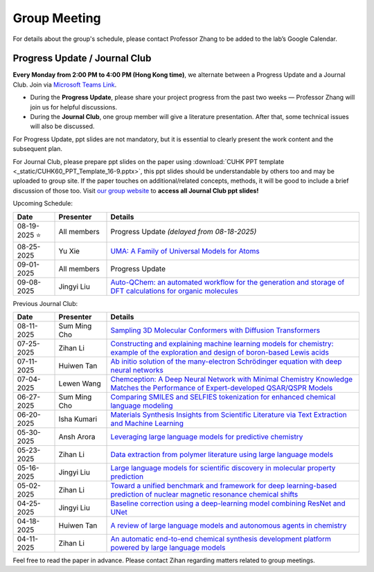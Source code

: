 Group Meeting
=============

For details about the group's schedule, please contact Professor Zhang to be added to the lab’s Google Calendar.

Progress Update / Journal Club
--------------------------------

**Every Monday from 2:00 PM to 4:00 PM (Hong Kong time)**, we alternate between a Progress Update and a Journal Club. Join via `Microsoft Teams Link <teams.microsoft.com/l/meetup-join/19%3ameeting_YWQ1OWNhYzAtODk0YS00MTU4LTgyZDUtYjgyZGExYThlMjI4%40thread.v2/0?context=%7b"Tid"%3a"a2c8f93f-126b-4596-a360-8941a8984b08"%2c"Oid"%3a"a01f610e-456a-478e-a980-248fa8edd125"%7d>`_.

- During the **Progress Update**, please share your project progress from the past two weeks — Professor Zhang will join us for helpful discussions.

- During the **Journal Club**, one group member will give a literature presentation. After that, some technical issues will also be discussed.

For Progress Update, ppt slides are not mandatory, but it is essential to clearly present the work content and the subsequent plan.

For Journal Club, please prepare ppt slides on the paper using :download:`CUHK PPT template <_static/CUHK60_PPT_Template_16-9.pptx>`, this ppt slides should be understandable by others too and may be uploaded to group site. If the paper touches on additional/related concepts, methods, it will be good to include a brief discussion of those too. Visit `our group website <https://xinglong-zhang.github.io/resources.html>`_ to **access all Journal Club ppt slides!**

Upcoming Schedule:

.. list-table::
   :header-rows: 1
   :widths: 12 15 73

   * - **Date**
     - **Presenter**
     - **Details**
   * - 08-19-2025 ⭐
     - All members
     - Progress Update *(delayed from 08-18-2025)*
   * - 08-25-2025
     - Yu Xie
     - `UMA: A Family of Universal Models for Atoms <https://arxiv.org/abs/2506.23971>`_
   * - 09-01-2025
     - All members
     - Progress Update
   * - 09-08-2025
     - Jingyi Liu
     - `Auto-QChem: an automated workflow for the generation and storage of DFT calculations for organic molecules <https://pubs.rsc.org/en/content/articlelanding/2022/re/d2re00030j>`_

Previous Journal Club:

.. list-table::
   :header-rows: 1
   :widths: 12 15 73

   * - **Date**
     - **Presenter**
     - **Details**
   * - 08-11-2025
     - Sum Ming Cho
     - `Sampling 3D Molecular Conformers with Diffusion Transformers <https://arxiv.org/abs/2506.15378>`_
   * - 07-25-2025
     - Zihan Li
     - `Constructing and explaining machine learning models for chemistry: example of the exploration and design of boron-based Lewis acids <https://arxiv.org/abs/2501.01576>`_
   * - 07-11-2025
     - Huiwen Tan
     - `Ab initio solution of the many-electron Schrödinger equation with deep neural networks <https://journals.aps.org/prresearch/abstract/10.1103/PhysRevResearch.2.033429>`_
   * - 07-04-2025
     - Lewen Wang
     - `Chemception: A Deep Neural Network with Minimal Chemistry Knowledge Matches the Performance of Expert-developed QSAR/QSPR Models <https://arxiv.org/abs/1706.06689>`_
   * - 06-27-2025
     - Sum Ming Cho
     - `Comparing SMILES and SELFIES tokenization for enhanced chemical language modeling <https://www.nature.com/articles/s41598-024-76440-8>`_
   * - 06-20-2025
     - Isha Kumari
     - `Materials Synthesis Insights from Scientific Literature via Text Extraction and Machine Learning <https://pubs.acs.org/doi/10.1021/acs.chemmater.7b03500>`_
   * - 05-30-2025
     - Ansh Arora
     - `Leveraging large language models for predictive chemistry <https://www.nature.com/articles/s42256-023-00788-1>`_
   * - 05-23-2025
     - Zihan Li
     - `Data extraction from polymer literature using large language models <https://www.nature.com/articles/s43246-024-00708-9>`_
   * - 05-16-2025
     - Jingyi Liu
     - `Large language models for scientific discovery in molecular property prediction <https://www.nature.com/articles/s42256-025-00994-z>`_
   * - 05-02-2025
     - Zihan Li
     - `Toward a unified benchmark and framework for deep learning-based prediction of nuclear magnetic resonance chemical shifts <https://www.nature.com/articles/s43588-025-00783-z>`_
   * - 04-25-2025
     - Jingyi Liu
     - `Baseline correction using a deep-learning model combining ResNet and UNet <https://pubs.rsc.org/en/content/articlelanding/2022/an/d2an00868h>`_
   * - 04-18-2025
     - Huiwen Tan
     - `A review of large language models and autonomous agents in chemistry <https://pubs.rsc.org/en/content/articlelanding/2025/sc/d4sc03921a>`_
   * - 04-11-2025
     - Zihan Li
     - `An automatic end-to-end chemical synthesis development platform powered by large language models <https://www.nature.com/articles/s41467-024-54457-x>`_

Feel free to read the paper in advance. Please contact Zihan regarding matters related to group meetings.
